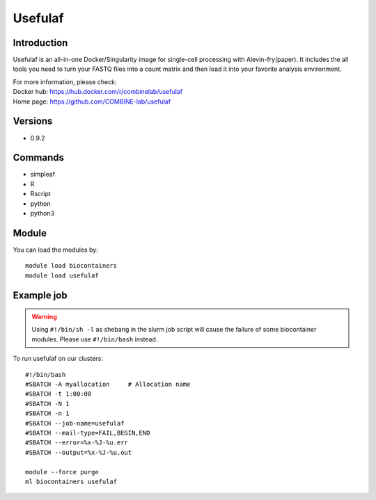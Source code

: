 .. _backbone-label:

Usefulaf
==============================

Introduction
~~~~~~~~
Usefulaf is an all-in-one Docker/Singularity image for single-cell processing with Alevin-fry(paper). It includes the all tools you need to turn your FASTQ files into a count matrix and then load it into your favorite analysis environment.


| For more information, please check:
| Docker hub: https://hub.docker.com/r/combinelab/usefulaf 
| Home page: https://github.com/COMBINE-lab/usefulaf

Versions
~~~~~~~~
- 0.9.2

Commands
~~~~~~~
- simpleaf
- R
- Rscript
- python
- python3

Module
~~~~~~~~
You can load the modules by::

    module load biocontainers
    module load usefulaf

Example job
~~~~~
.. warning::
    Using ``#!/bin/sh -l`` as shebang in the slurm job script will cause the failure of some biocontainer modules. Please use ``#!/bin/bash`` instead.

To run usefulaf on our clusters::

    #!/bin/bash
    #SBATCH -A myallocation     # Allocation name
    #SBATCH -t 1:00:00
    #SBATCH -N 1
    #SBATCH -n 1
    #SBATCH --job-name=usefulaf
    #SBATCH --mail-type=FAIL,BEGIN,END
    #SBATCH --error=%x-%J-%u.err
    #SBATCH --output=%x-%J-%u.out

    module --force purge
    ml biocontainers usefulaf

